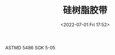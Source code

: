 # -*- eval: (setq org-media-note-screenshot-image-dir (concat default-directory "./static/硅树脂胶带/")); -*-
:PROPERTIES:
:ID:       02DB0730-454B-4291-B2E6-49B5D77D53ED
:END:
#+LATEX_CLASS: my-article
#+DATE: <2022-07-01 Fri 17:52>
#+TITLE: 硅树脂胶带

ASTMD 5486
SGK 5-05
